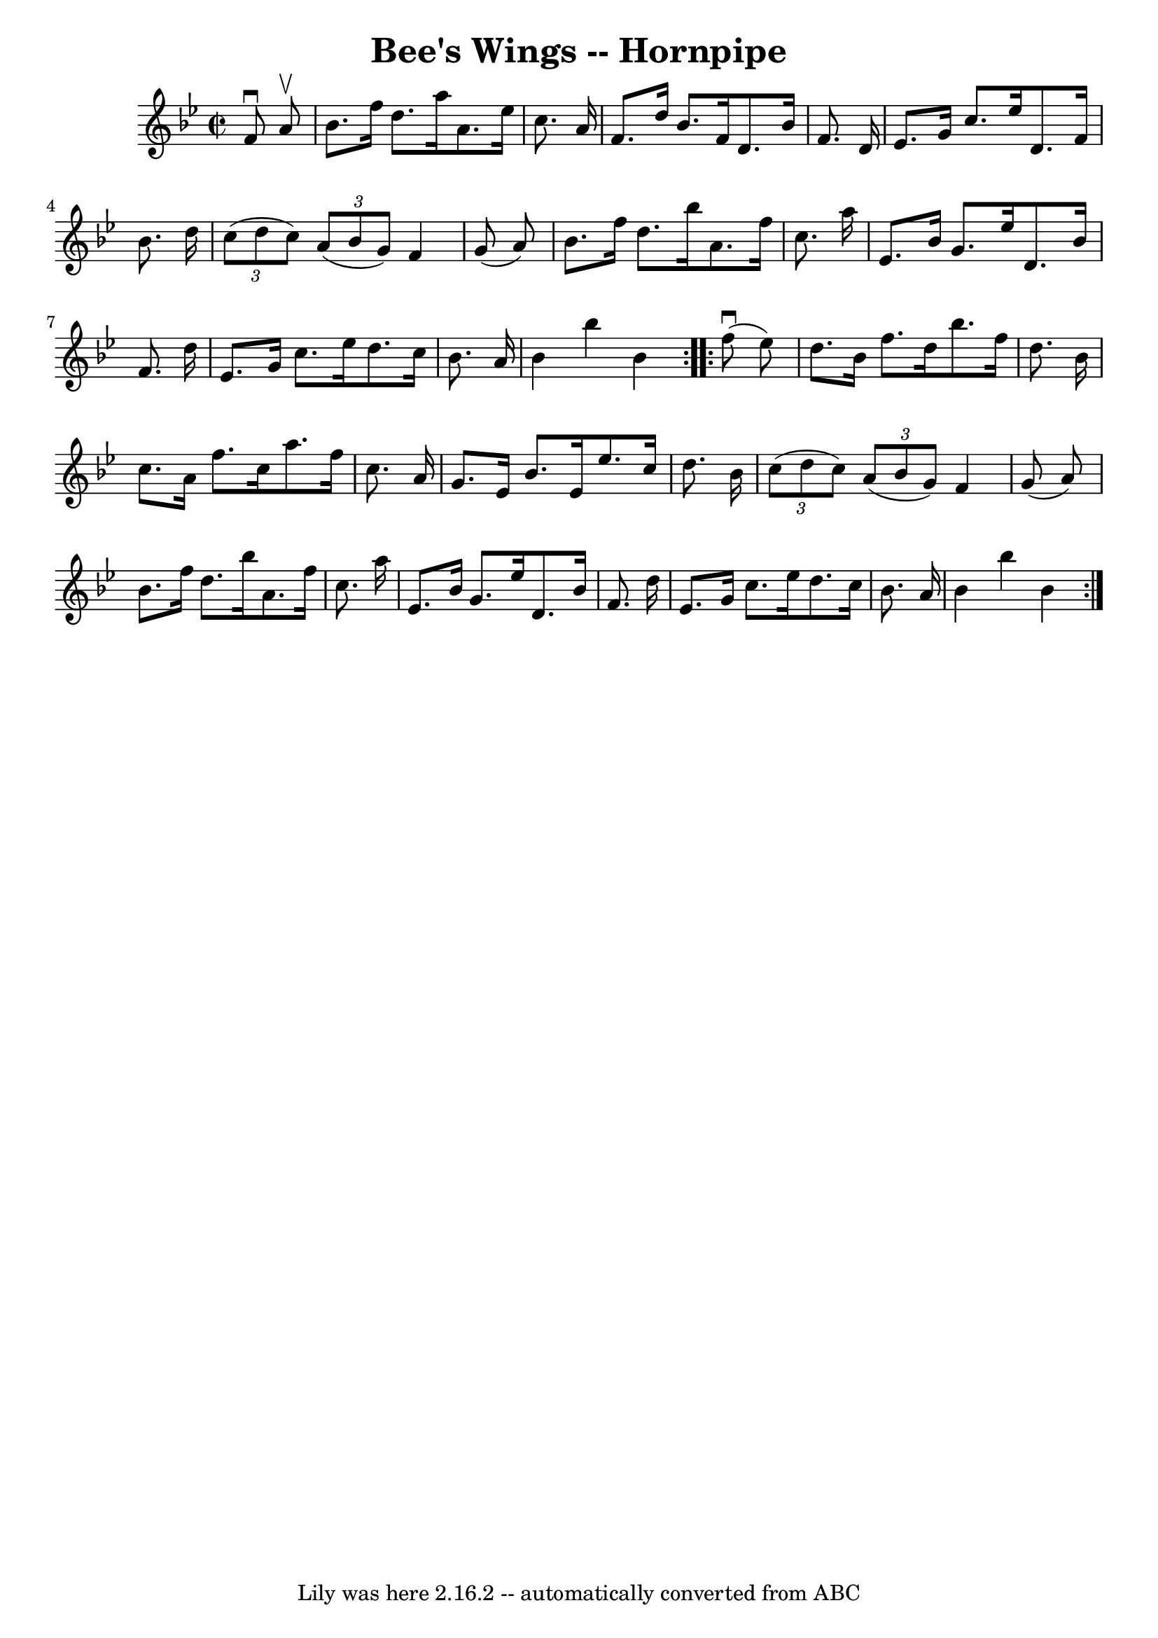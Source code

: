 \version "2.7.40"
\header {
	book = "Cole's 1000 Fiddle Tunes"
	crossRefNumber = "1"
	footnotes = ""
	tagline = "Lily was here 2.16.2 -- automatically converted from ABC"
	title = "Bee's Wings -- Hornpipe"
}
voicedefault =  {
\set Score.defaultBarType = "empty"

\repeat volta 2 {
\override Staff.TimeSignature #'style = #'C
 \time 2/2 \key bes \major   f'8 ^\downbow   a'8 ^\upbow \bar "|"   bes'8.    
f''16    d''8.    a''16    a'8.    ees''16    c''8.    a'16  \bar "|"   f'8.    
d''16    bes'8.    f'16    d'8.    bes'16    f'8.    d'16  \bar "|"     ees'8.  
  g'16    c''8.    ees''16    d'8.    f'16    bes'8.    d''16  \bar "|"   
\times 2/3 {   c''8 (   d''8    c''8  -) }   \times 2/3 {   a'8 (   bes'8    
g'8  -) }   f'4    g'8 (   a'8  -) \bar "|"     bes'8.    f''16    d''8.    
bes''16    a'8.    f''16    c''8.    a''16  \bar "|"   ees'8.    bes'16    g'8. 
   ees''16    d'8.    bes'16    f'8.    d''16  \bar "|"   ees'8.    g'16    
c''8.    ees''16    d''8.    c''16    bes'8.    a'16  \bar "|"   bes'4    
bes''4    bes'4  }     \repeat volta 2 {     f''8 (^\downbow   ees''8  -) 
\bar "|"   d''8.    bes'16    f''8.    d''16    bes''8.    f''16    d''8.    
bes'16  \bar "|"   c''8.    a'16    f''8.    c''16    a''8.    f''16    c''8.   
 a'16  \bar "|"     g'8.    ees'16    bes'8.    ees'16    ees''8.    c''16    
d''8.    bes'16  \bar "|"   \times 2/3 {   c''8 (   d''8    c''8  -) }   
\times 2/3 {   a'8 (   bes'8    g'8  -) }   f'4    g'8 (   a'8  -) \bar "|"     
bes'8.    f''16    d''8.    bes''16    a'8.    f''16    c''8.    a''16  
\bar "|"   ees'8.    bes'16    g'8.    ees''16    d'8.    bes'16    f'8.    
d''16  \bar "|"   ees'8.    g'16    c''8.    ees''16    d''8.    c''16    
bes'8.    a'16  \bar "|"   bes'4    bes''4    bes'4  }   
}

\score{
    <<

	\context Staff="default"
	{
	    \voicedefault 
	}

    >>
	\layout {
	}
	\midi {}
}
